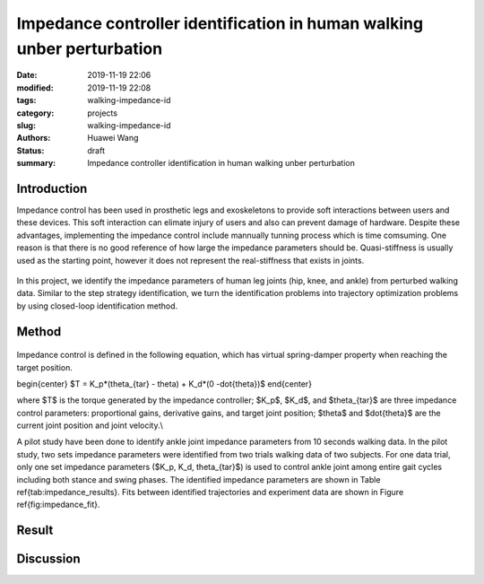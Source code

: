 Impedance controller identification in human walking unber perturbation
#######################################################################
:date: 2019-11-19 22:06
:modified: 2019-11-19 22:08
:tags: walking-impedance-id
:category: projects
:slug: walking-impedance-id
:authors: Huawei Wang
:status: draft
:summary: Impedance controller identification in human walking unber perturbation


Introduction
""""""""""""
Impedance control has been used in prosthetic legs and exoskeletons to provide soft interactions between users and these devices. This soft interaction can elimate injury of users and also can prevent damage of hardware. Despite these advantages, implementing the impedance control include mannually tunning process which is time comsuming. One reason is that there is no good reference of how large the impedance parameters should be. Quasi-stiffness is usually used as the starting point, however it does not represent the real-stiffness that exists in joints. 

    .. figure:: /images/ImpedanceIdentification/ImpedanceExample.png
        :width: 300px
        :align: center
        :alt: alternate text
        :figclass: align-center


In this project, we identify the impedance parameters of human leg joints (hip, knee, and ankle) from perturbed walking data. Similar to the step strategy identification, we turn the identification problems into trajectory optimization problems by using closed-loop identification method. 


Method
""""""

    .. figure:: /images/ImpedanceIdentification/Identificaiton_approach.png
        :width: 600px
        :align: center
        :alt: alternate text
        :figclass: align-center

Impedance control is defined in the following equation, which has virtual spring-damper property when reaching the target position. 

\begin{center}
$T = K_p*(\theta_{tar} - \theta) + K_d*(0 -\dot{\theta})$
\end{center}

where $T$ is the torque generated by the impedance controller; $K_p$, $K_d$, and $\theta_{tar}$ are three impedance control parameters: proportional gains, derivative gains, and target joint position; $\theta$ and $\dot{\theta}$ are the current joint position and joint velocity.\\ 

A pilot study have been done to identify ankle joint impedance parameters from 10 seconds walking data. In the pilot study, two sets impedance parameters were identified from two trials walking data of two subjects. For one data trial, only one set impedance parameters ($K_p, K_d, \theta_{tar}$) is used to control ankle joint among entire gait cycles including both stance and swing phases. The identified impedance parameters are shown in Table \ref{tab:impedance_results}. Fits between identified trajectories and experiment data are shown in Figure \ref{fig:impedance_fit}.


Result
""""""



Discussion
""""""""""


